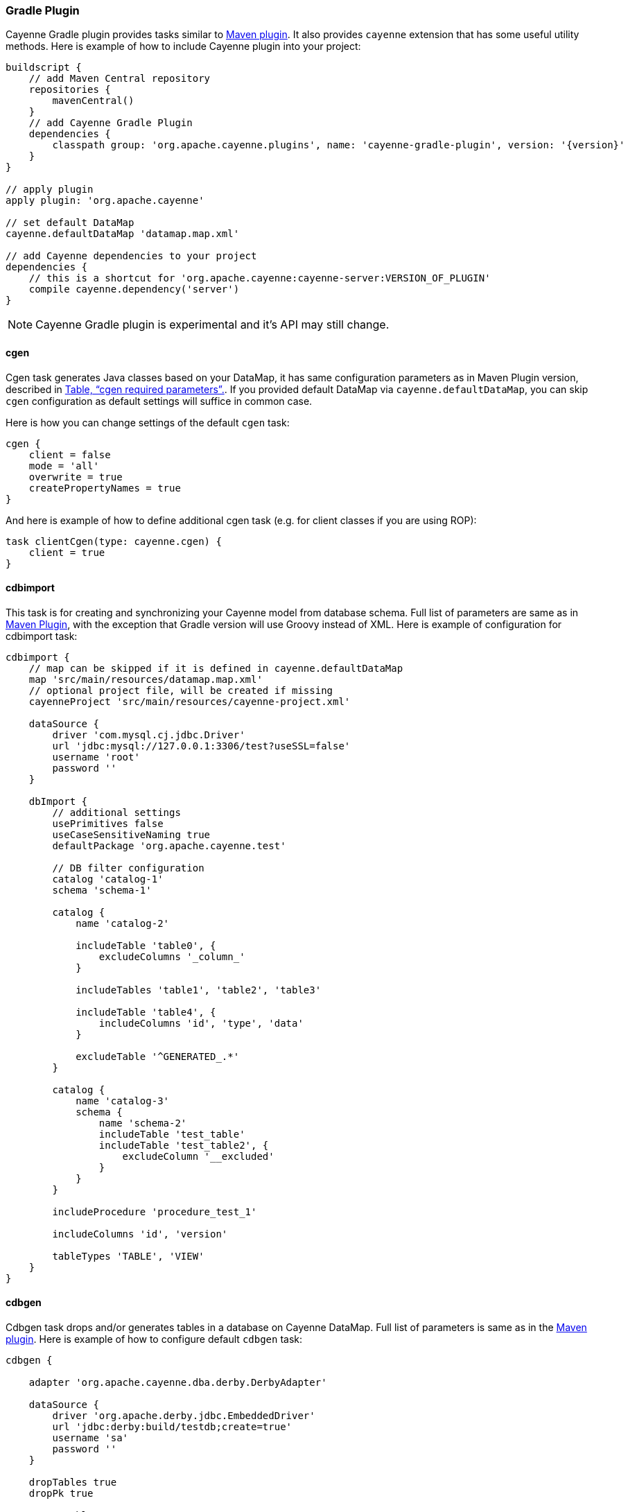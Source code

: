 // Licensed to the Apache Software Foundation (ASF) under one or more
// contributor license agreements. See the NOTICE file distributed with
// this work for additional information regarding copyright ownership.
// The ASF licenses this file to you under the Apache License, Version
// 2.0 (the "License"); you may not use this file except in compliance
// with the License. You may obtain a copy of the License at
//
// https://www.apache.org/licenses/LICENSE-2.0 Unless required by
// applicable law or agreed to in writing, software distributed under the
// License is distributed on an "AS IS" BASIS, WITHOUT WARRANTIES OR
// CONDITIONS OF ANY KIND, either express or implied. See the License for
// the specific language governing permissions and limitations under the
// License.

[#gradle_plugin]
=== Gradle Plugin

Cayenne Gradle plugin provides tasks similar to <<maven_plugin,Maven plugin>>. It also provides `cayenne` extension that
has some useful utility methods. Here is example of how to include Cayenne plugin into your project:

[source, Groovy, subs="verbatim,attributes"]
----
buildscript {
    // add Maven Central repository
    repositories {
        mavenCentral()
    }
    // add Cayenne Gradle Plugin
    dependencies {
        classpath group: 'org.apache.cayenne.plugins', name: 'cayenne-gradle-plugin', version: '{version}'
    }
}

// apply plugin
apply plugin: 'org.apache.cayenne'

// set default DataMap
cayenne.defaultDataMap 'datamap.map.xml'

// add Cayenne dependencies to your project
dependencies {
    // this is a shortcut for 'org.apache.cayenne:cayenne-server:VERSION_OF_PLUGIN'
    compile cayenne.dependency('server')
}
----

NOTE: Cayenne Gradle plugin is experimental and it's API may still change.

==== cgen

Cgen task generates Java classes based on your DataMap, it has same configuration parameters as in Maven Plugin version, described in xref:tablecgen[Table, “cgen required parameters”.]. If you provided default DataMap via `cayenne.defaultDataMap`, you can skip `cgen` configuration as default settings will suffice in common case.

Here is how you can change settings of the default `cgen` task:

[source, Groovy]
----
cgen {
    client = false
    mode = 'all'
    overwrite = true
    createPropertyNames = true
}
----

And here is example of how to define additional cgen task (e.g. for client classes if you are using ROP):


[source, Groovy]
----
task clientCgen(type: cayenne.cgen) {
    client = true
}
----

==== cdbimport

This task is for creating and synchronizing your Cayenne model from database schema. Full list of parameters are same
as in <<cdbimportTable,Maven Plugin>>, with the exception that Gradle version will use Groovy instead of XML. Here is
example of configuration for cdbimport task:

[source, Groovy]
----
cdbimport {
    // map can be skipped if it is defined in cayenne.defaultDataMap
    map 'src/main/resources/datamap.map.xml'
    // optional project file, will be created if missing
    cayenneProject 'src/main/resources/cayenne-project.xml'

    dataSource {
        driver 'com.mysql.cj.jdbc.Driver'
        url 'jdbc:mysql://127.0.0.1:3306/test?useSSL=false'
        username 'root'
        password ''
    }

    dbImport {
        // additional settings
        usePrimitives false
        useCaseSensitiveNaming true
        defaultPackage 'org.apache.cayenne.test'

        // DB filter configuration
        catalog 'catalog-1'
        schema 'schema-1'

        catalog {
            name 'catalog-2'

            includeTable 'table0', {
                excludeColumns '_column_'
            }

            includeTables 'table1', 'table2', 'table3'

            includeTable 'table4', {
                includeColumns 'id', 'type', 'data'
            }

            excludeTable '^GENERATED_.*'
        }

        catalog {
            name 'catalog-3'
            schema {
                name 'schema-2'
                includeTable 'test_table'
                includeTable 'test_table2', {
                    excludeColumn '__excluded'
                }
            }
        }

        includeProcedure 'procedure_test_1'

        includeColumns 'id', 'version'

        tableTypes 'TABLE', 'VIEW'
    }
}
----

==== cdbgen

Cdbgen task drops and/or generates tables in a database on Cayenne DataMap. Full list of parameters is same as in the
<<cdbgenTable,Maven plugin>>. Here is example of how to configure default `cdbgen` task:

[source, Groovy]
----
cdbgen {

    adapter 'org.apache.cayenne.dba.derby.DerbyAdapter'

    dataSource {
        driver 'org.apache.derby.jdbc.EmbeddedDriver'
        url 'jdbc:derby:build/testdb;create=true'
        username 'sa'
        password ''
    }

    dropTables true
    dropPk true

    createTables true
    createPk true
    createFk true
}
----

==== Link tasks to Gradle build lifecycle

You can connect Cayenne tasks to the default build lifecycle. Here is short example of how to connect
defaut `cgen` and `cdbimport` tasks with `compileJava` task:

[source, Groovy]
----
cgen.dependsOn cdbimport
compileJava.dependsOn cgen
----

